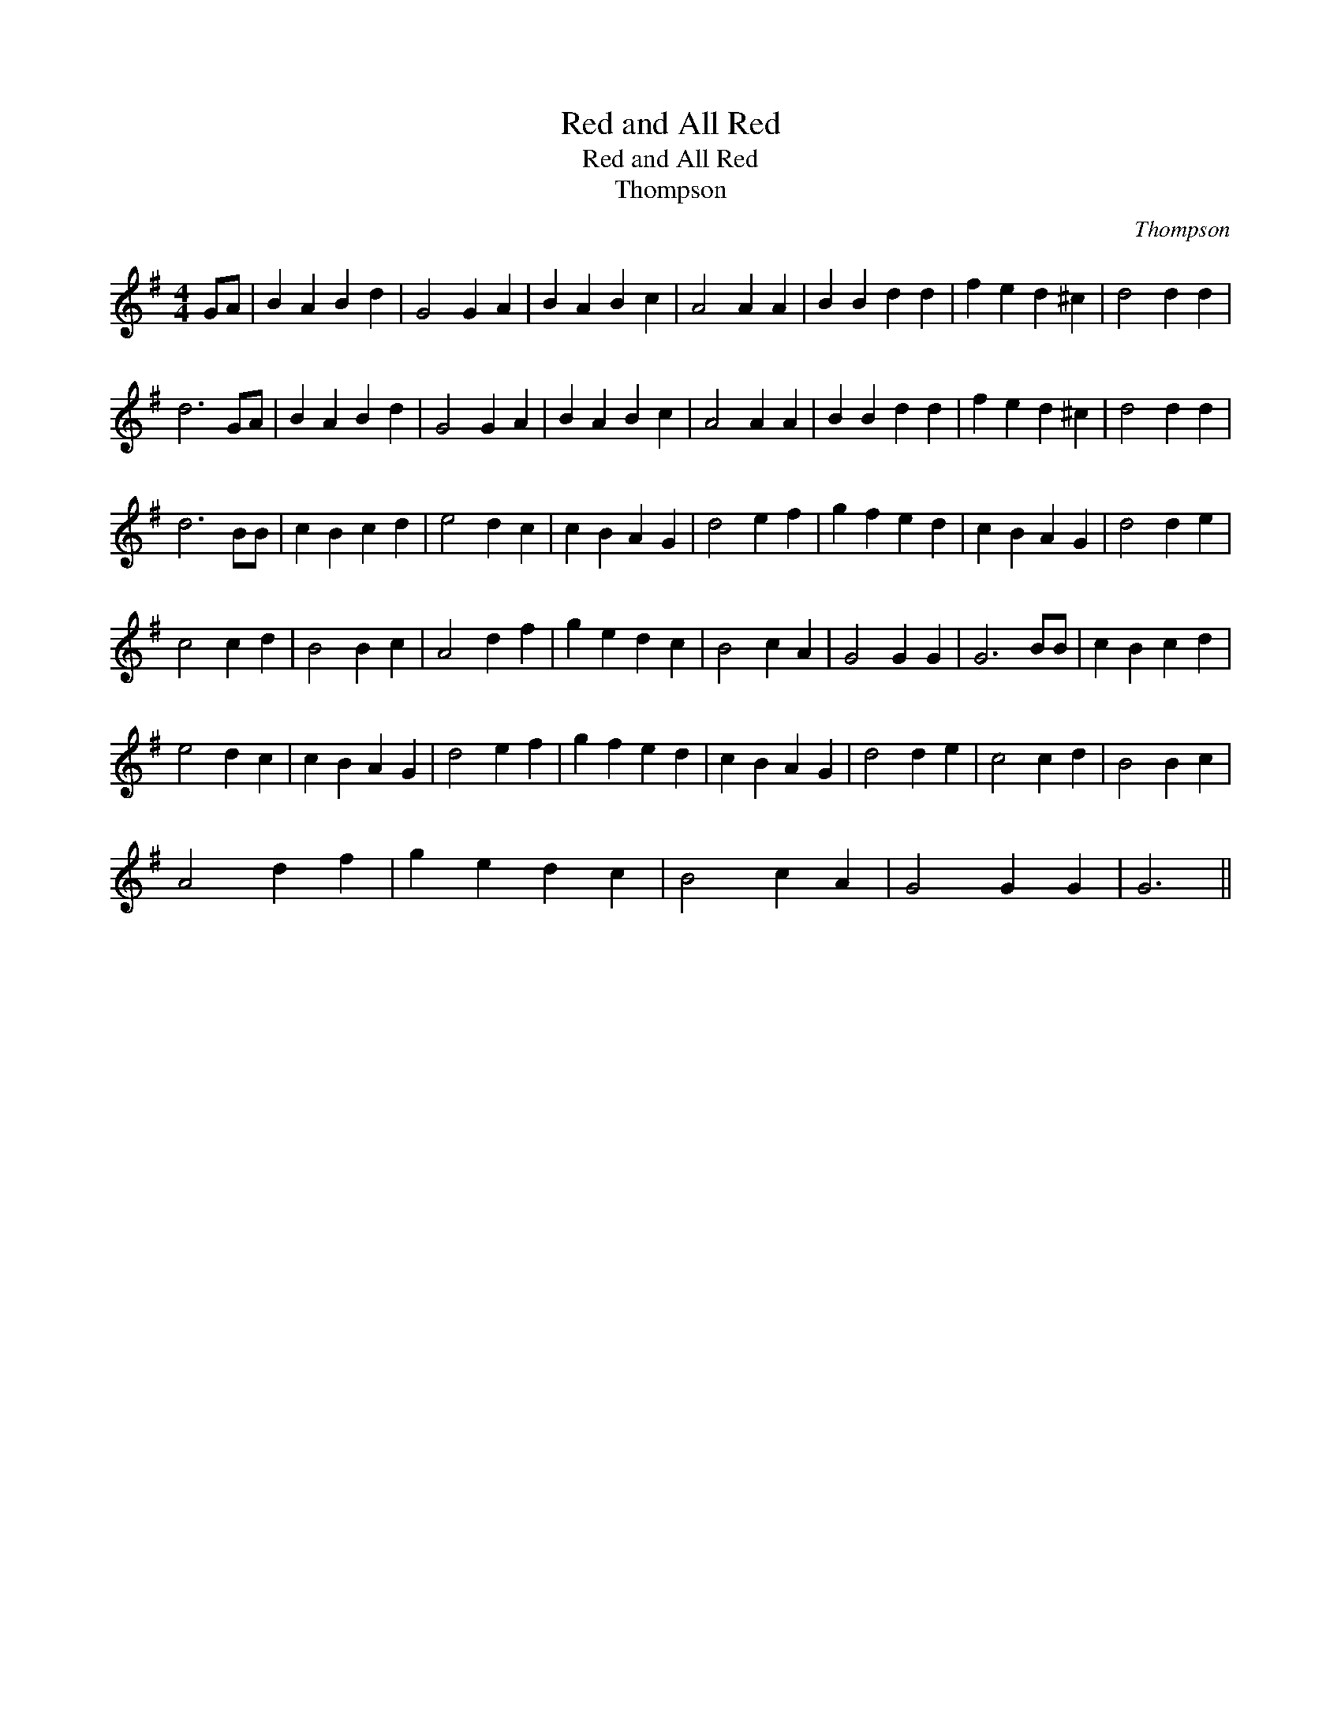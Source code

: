 X:1
T:Red and All Red
T:Red and All Red
T:Thompson
C:Thompson
L:1/8
M:4/4
K:G
V:1 treble 
V:1
 GA | B2 A2 B2 d2 | G4 G2 A2 | B2 A2 B2 c2 | A4 A2 A2 | B2 B2 d2 d2 | f2 e2 d2 ^c2 | d4 d2 d2 | %8
 d6 GA | B2 A2 B2 d2 | G4 G2 A2 | B2 A2 B2 c2 | A4 A2 A2 | B2 B2 d2 d2 | f2 e2 d2 ^c2 | d4 d2 d2 | %16
 d6 BB | c2 B2 c2 d2 | e4 d2 c2 | c2 B2 A2 G2 | d4 e2 f2 | g2 f2 e2 d2 | c2 B2 A2 G2 | d4 d2 e2 | %24
 c4 c2 d2 | B4 B2 c2 | A4 d2 f2 | g2 e2 d2 c2 | B4 c2 A2 | G4 G2 G2 | G6 BB | c2 B2 c2 d2 | %32
 e4 d2 c2 | c2 B2 A2 G2 | d4 e2 f2 | g2 f2 e2 d2 | c2 B2 A2 G2 | d4 d2 e2 | c4 c2 d2 | B4 B2 c2 | %40
 A4 d2 f2 | g2 e2 d2 c2 | B4 c2 A2 | G4 G2 G2 | G6 || %45

